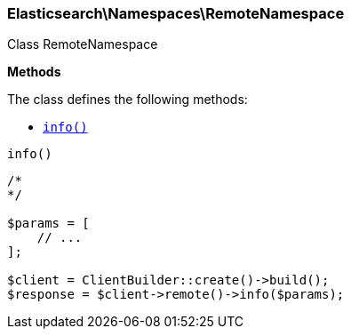 

[[Elasticsearch_Namespaces_RemoteNamespace]]
=== Elasticsearch\Namespaces\RemoteNamespace



Class RemoteNamespace


*Methods*

The class defines the following methods:

* <<Elasticsearch_Namespaces_RemoteNamespaceinfo_info,`info()`>>



[[Elasticsearch_Namespaces_RemoteNamespaceinfo_info]]
.`info()`
****
[source,php]
----
/*
*/

$params = [
    // ...
];

$client = ClientBuilder::create()->build();
$response = $client->remote()->info($params);
----
****



